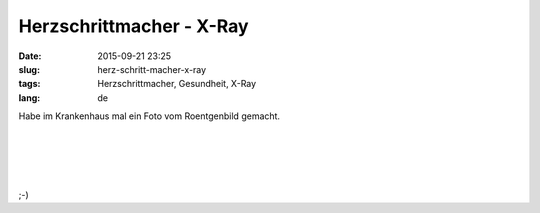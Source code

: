 Herzschrittmacher - X-Ray
#############################
:date: 2015-09-21 23:25
:slug: herz-schritt-macher-x-ray
:tags: Herzschrittmacher, Gesundheit, X-Ray
:lang: de

Habe im Krankenhaus mal ein Foto vom Roentgenbild gemacht.

|
|
|
|


.. image:: images/hsm-1.jpg
        :alt: Herzschrittmacher X-Ray


;-)
